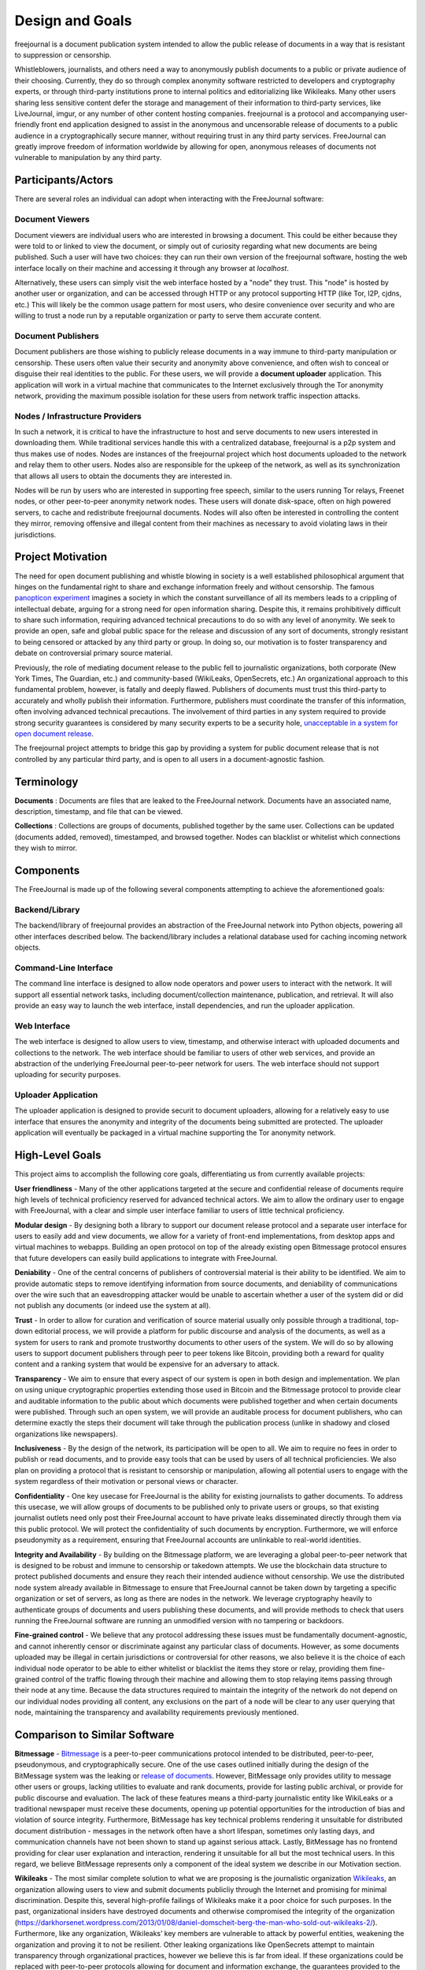 Design and Goals
================

freejournal is a document publication system intended to allow the public release of documents in a way that is resistant to
suppression or censorship.

Whistleblowers, journalists, and others need a way to anonymously publish documents to a public or private audience of their 
choosing.  Currently, they do so through complex anonymity software restricted to developers and cryptography experts, or 
through third-party institutions prone to internal politics and editorializing like Wikileaks.  Many other users sharing less 
sensitive content defer the storage and management of their information to third-party services, like LiveJournal, imgur, or any 
number of other content hosting companies.  freejournal is a protocol and accompanying user-friendly front end application 
designed to assist in the anonymous and uncensorable release of documents to a public audience in a cryptographically secure 
manner, without requiring trust in any third party services.  FreeJournal can greatly improve freedom of information worldwide 
by allowing for open, anonymous releases of documents not vulnerable to manipulation by any third party.

Participants/Actors
~~~~~~~~~~~~~~~~~~~~

There are several roles an individual can adopt when interacting with the FreeJournal software:

Document Viewers
----------------

Document viewers are individual users who are interested in browsing a document.  This could be either because they were
told to or linked to view the document, or simply out of curiosity regarding what new documents are being published. 
Such a user will have two choices: they can run their own version of the freejournal software, hosting the web interface
locally on their machine and accessing it through any browser at `localhost`.

Alternatively, these users can simply visit the web interface hosted by a "node" they trust.  This "node" is hosted by
another user or organization, and can be accessed through HTTP or any protocol supporting HTTP (like Tor, I2P, cjdns, etc.)
This will likely be the common usage pattern for most users, who desire convenience over security and who are willing to
trust a node run by a reputable organization or party to serve them accurate content.

Document Publishers
-------------------

Document publishers are those wishing to publicly release documents in a way immune to third-party manipulation or censorship.
These users often value their security and anonymity above convenience, and often wish to conceal or disguise their real
identities to the public.  For these users, we will provide a **document uploader** application.  This application will work
in a virtual machine that communicates to the Internet exclusively through the Tor anonymity network, providing the maximum
possible isolation for these users from network traffic inspection attacks.

Nodes / Infrastructure Providers
--------------------------------

In such a network, it is critical to have the infrastructure to host and serve documents to new users interested in downloading
them.  While traditional services handle this with a centralized database, freejournal is a p2p system and thus makes use of
nodes.  Nodes are instances of the freejournal project which host documents uploaded to the network and relay them to other
users.  Nodes also are responsible for the upkeep of the network, as well as its synchronization that allows all users to 
obtain the documents they are interested in.

Nodes will be run by users who are interested in supporting free speech, similar to the users running Tor relays, Freenet nodes,
or other peer-to-peer anonymity network nodes.  These users will donate disk-space, often on high powered servers, to cache
and redistribute freejournal documents.  Nodes will also often be interested in controlling the content they mirror, removing
offensive and illegal content from their machines as necessary to avoid violating laws in their jurisdictions.

Project Motivation
~~~~~~~~~~~~~~~~~~

The need for open document publishing and whistle blowing in society is a well established philosophical argument that hinges on 
the fundamental right to share and exchange information freely and without censorship.  The famous `panopticon experiment 
<https://en.wikipedia.org/wiki/Panopticon>`_ imagines a society in which the constant surveillance of all its members leads to a 
crippling of intellectual debate, arguing for a strong need for open information sharing.  Despite this, it remains 
prohibitively difficult to share such information, requiring advanced technical precautions to do so with any level of 
anonymity.  We seek to provide an open, safe and global public space for the release and discussion of any sort of documents, 
strongly resistant to being censored or attacked by any third party or group.  In doing so, our motivation is to foster 
transparency and debate on controversial primary source material.

Previously, the role of mediating document release to the public fell to journalistic organizations, both corporate (New York 
Times, The Guardian, etc.) and community-based (WikiLeaks, OpenSecrets, etc.)  An organizational approach to this fundamental 
problem, however, is fatally and deeply flawed.  Publishers of documents must trust this third-party to accurately and wholly 
publish their information.  Furthermore, publishers must coordinate the transfer of this information, often involving advanced 
technical precautions.  The involvement of third parties in any system required to provide strong security guarantees is 
considered by many security experts to be a security hole, `unacceptable in a system for open document release 
<http://szabo.best.vwh.net/ttps.html>`_.

The freejournal project attempts to bridge this gap by providing a system for public document release that is not controlled
by any particular third party, and is open to all users in a document-agnostic fashion.

Terminology
~~~~~~~~~~~

**Documents** : Documents are files that are leaked to the FreeJournal network.  Documents have an associated name, description,
timestamp, and file that can be viewed.

**Collections** : Collections are groups of documents, published together by the same user.  Collections can be updated (documents
added, removed), timestamped, and browsed together.  Nodes can blacklist or whitelist which connections they wish to mirror.


Components
~~~~~~~~~~

The FreeJournal is made up of the following several components attempting to achieve the aforementioned goals:

Backend/Library
----------------

The backend/library of freejournal provides an abstraction of the FreeJournal network into Python objects, powering all other
interfaces described below.  The backend/library includes a relational database used for caching incoming network objects.


Command-Line Interface
----------------------

The command line interface is designed to allow node operators and power users to interact with the network.  It will support
all essential network tasks, including document/collection maintenance, publication, and retrieval.  It will also provide an
easy way to launch the web interface, install dependencies, and run the uploader application.

Web Interface
-------------

The web interface is designed to allow users to view, timestamp, and otherwise interact with uploaded documents and collections
to the network.  The web interface should be familiar to users of other web services, and provide an abstraction of the underlying
FreeJournal peer-to-peer network for users.  The web interface should not support uploading for security purposes.

Uploader Application
--------------------

The uploader application is designed to provide securit to document uploaders, allowing for a relatively easy to use interface
that ensures the anonymity and integrity of the documents being submitted are protected.  The uploader application will eventually
be packaged in a virtual machine supporting the Tor anonymity network.

High-Level Goals
~~~~~~~~~~~~~~~~
This project aims to accomplish the following core goals, differentiating us from currently available projects:

**User friendliness** - Many of the other applications targeted at the secure and confidential release of documents require high 
levels of technical proficiency reserved for advanced technical actors.  We aim to allow the ordinary user to engage with 
FreeJournal, with a clear and simple user interface familiar to users of little technical proficiency.

**Modular design** - By designing both a library to support our document release protocol and a separate user interface for 
users to easily add and view documents, we allow for a variety of front-end implementations, from desktop apps and virtual 
machines to webapps.  Building an open protocol on top of the already existing open Bitmessage protocol ensures that future 
developers can easily build applications to integrate with FreeJournal.

**Deniability** - One of the central concerns of publishers of controversial material is their ability to be identified.  We aim 
to provide automatic steps to remove identifying information from source documents, and deniability of communications over the 
wire such that an eavesdropping attacker would be unable to ascertain whether a user of the system did or did not publish any 
documents (or indeed use the system at all).

**Trust** - In order to allow for curation and verification of source material usually only possible through a traditional, 
top-down editorial process, we will provide a platform for public discourse and analysis of the documents, as well as a system 
for users to rank and promote trustworthy documents to other users of the system.  We will do so by allowing users to support 
document publishers through peer to peer tokens like Bitcoin, providing both a reward for quality content and a ranking system 
that would be expensive for an adversary to attack.

**Transparency** - We aim to ensure that every aspect of our system is open in both design and implementation.  We plan on using 
unique cryptographic properties extending those used in Bitcoin and the Bitmessage protocol to provide clear and auditable 
information to the public about which documents were published together and when certain documents were published.  Through such 
an open system, we will provide an auditable process for document publishers, who can determine exactly the steps their document 
will take through the publication process (unlike in shadowy and closed organizations like newspapers).

**Inclusiveness** - By the design of the network, its participation will be open to all.  We aim to require no fees in order to 
publish or read documents, and to provide easy tools that can be used by users of all technical proficiencies.  We also plan on 
providing a protocol that is resistant to censorship or manipulation, allowing all potential users to engage with the system 
regardless of their motivation or personal views or character.

**Confidentiality** - One key usecase for FreeJournal is the ability for existing journalists to gather documents.  To address 
this usecase, we will allow groups of documents to be published only to private users or groups, so that existing journalist 
outlets need only post their FreeJournal account to have private leaks disseminated directly through them via this public 
protocol.  We will protect the confidentiality of such documents by encryption.  Furthermore, we will enforce pseudonymity as a 
requirement, ensuring that FreeJournal accounts are unlinkable to real-world identities.

**Integrity and Availability** - By building on the Bitmessage platform, we are leveraging a global peer-to-peer network that is 
designed to be robust and immune to censorship or takedown attempts.  We use the blockchain data structure to protect published 
documents and ensure they reach their intended audience without censorship.  We use the distributed node system already 
available in Bitmessage to ensure that FreeJournal cannot be taken down by targeting a specific organization or set of servers, 
as long as there are nodes in the network.  We leverage cryptography heavily to authenticate groups of documents and users 
publishing these documents, and will provide methods to check that users running the FreeJournal software are running an 
unmodified version with no tampering or backdoors.

**Fine-grained control** - We believe that any protocol addressing these issues must be fundamentally document-agnostic, and 
cannot inherently censor or discriminate against any particular class of documents.  However, as some documents uploaded may be 
illegal in certain jurisdictions or controversial for other reasons, we also believe it is the choice of each individual node 
operator to be able to either whitelist or blacklist the items they store or relay, providing them fine-grained control of the 
traffic flowing through their machine and allowing them to stop relaying items passing through their node at any time.  Because 
the data structures required to maintain the integrity of the network do not depend on our individual nodes providing all 
content, any exclusions on the part of a node will be clear to any user querying that node, maintaining the transparency and 
availability requirements previously mentioned.

Comparison to Similar Software
~~~~~~~~~~~~~~~~~~~~~~~~~~~~~~

**Bitmessage** - `Bitmessage <http://bitmessage.org>`_ is a peer-to-peer communications protocol intended to be distributed, 
peer-to-peer, pseudonymous, and cryptographically secure.  One of the use cases outlined initially during the design of the 
BitMessage system was the leaking or `release of documents <https://bitmessage.org/forum/index.php?topic=3.0>`_.  However, 
BitMessage only provides utility to message other users or groups, lacking utilities to evaluate and rank documents, provide for 
lasting public archival, or provide for public discourse and evaluation.  The lack of these features means a third-party 
journalistic entity like WikiLeaks or a traditional newspaper must receive these documents, opening up potential opportunities 
for the introduction of bias and violation of source integrity.  Furthermore, BitMessage has key technical problems rendering it 
unsuitable for distributed document distribution - messages in the network often have a short lifespan, sometimes only lasting 
days, and communication channels have not been shown to stand up against serious attack.  Lastly, BitMessage has no frontend 
providing for clear user explanation and interaction, rendering it unsuitable for all but the most technical users. In this 
regard, we believe BitMessage represents only a component of the ideal system we describe in our Motivation section.

**Wikileaks** - The most similar complete solution to what we are proposing is the journalistic organization `Wikileaks 
<http://wikileaks.org/>`_, an organization allowing users to view and submit documents publicliy through the Internet and 
promising for minimal discrimination.  Despite this, several high-profile failings of Wikileaks make it a poor choice for such 
purposes.  In the past, organizational insiders have destroyed documents and otherwise compromised the integrity of the 
organization (https://darkhorsenet.wordpress.com/2013/01/08/daniel-domscheit-berg-the-man-who-sold-out-wikileaks-2/).  
Furthermore, like any organization, Wikileaks’ key members are vulnerable to attack by powerful entities, weakening the 
organization and proving it to not be resilient.  Other leaking organizations like OpenSecrets attempt to maintain transparency 
through organizational practices, however we believe this is far from ideal.  If these organizations could be replaced with 
peer-to-peer protocols allowing for document and information exchange, the guarantees provided to the document publishers become 
well-defined and mathematically rigorous, guaranteeing full control of their published documents.

**Freenet** - `Freenet <https://freenetproject.org/>`_ is a distributed data store specifically designed for the publication of 
files and documents specifically intended and targetted at the publication of controversial information.  In this regard, 
Freenet is the most similar project to our intended design in its ambitions and design.  Freenet is based on a complex system of 
encrypted node-based routing and distributed hash tables which provide excellent anonymity and deniability guarantees.  Unlike 
our proposal, however, Freenet allows for minimal transparency and inclusiveness by making it difficult to achieve low-latency 
interaction between large numbers of users.  Freenet is also unable to provide the integrity guarantees available to the Bitcoin 
blockchain, in which strict timestamp guarantees resistant to even targeted adversarial attacks are provided.  Furthermore, 
Freenet is extremely slow, requiring several hours for initial synchronization and often minutes for file downloads, 
unacceptable for the real-time experience users expect from web applications today.  Freenet is far from user friendly and lacks 
good front-end software, and lastly inherently lacks the ability to create a meaningful crowd-ranking system able to filter 
content for quality and accuracy without the introduction of an additional protocol (due to its design, strict anonymity, and 
inclusiveness).  On the other hand, Freenet is a mature project that may be used in the backend of our system if we find the 
storage problem too difficult to solve with Bitmessage, sacrificing speed for project maturity.

**Tor/I2P** - We will briefly mention these projects for their ability to provide low-latency access to web services 
anonymously.  These are not really comparable to our proposed system as they only provide a means of passing messages and not a 
fully integrated platform for discussion and open publication for information.  However, both projects provide mature, 
well-tested, and strong anonymity guarantees that make them ideal for users using our system who wish to add an extra layer of 
anonymity.  We will aim to support the use of such software to offer our users an existing and secure way to interact with our 
system without the need for our own encrypted routing scheme.
